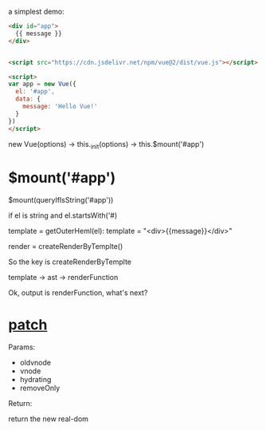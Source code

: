 a simplest demo:
#+begin_src html
<div id="app">
  {{ message }}
</div>


<script src="https://cdn.jsdelivr.net/npm/vue@2/dist/vue.js"></script>  

<script>
var app = new Vue({
  el: '#app',
  data: {
    message: 'Hello Vue!'
  }
})
</script>  
#+end_src


new Vue(options) -> this._init(options) -> this.$mount('#app')

* $mount('#app')
$mount(queryIfIsString('#app'))

if el is string and el.startsWith('#)

template = getOuterHeml(el): template = "<div>{{message}}</div>"

render = createRenderByTemplte()

So the key is createRenderByTemplte

template -> ast -> renderFunction


Ok, output is renderFunction, what's next?

* __patch__
Params:
- oldvnode
- vnode
- hydrating
- removeOnly

Return:

return the new real-dom


# Vue is defined at ~src/core/instance/index.js~

# #+begin_src 
# function Vue (options) {
#   this._init(options)
# }
# #+end_src

# new -> _init -> $mount

# * web-compiler $mount
# // el el is app HTMLElement
# vm.el = query(el);
# // vm real call compiler_to_render("{{message}}")
# vm.$options.render = compiler_to_render(getOuterHTML(el))
# // call core $mount
# vm.$mount(el, hydrating = undefined)

# * core $mount 
# // lifecycle.js
# call mountComponent() -> new Watcher()

# * Wathcer
# // vm._render() return vm.reander()
# call vm._update(vm._render())

# ** _render
# this will create a VNode(tag: 'div', children: [VNode(text: "\n Hello Vue\n")])

# * _update
# call vm.__patch(vm.$el, vnode)


# * __patch__
# createEle(vode, insertedVnodeQueue, oldElm._leaveCb?: null: parentElm$1, nodeOps.nextSibling(oldElm))

# ** createElm
# This is a amazing function, which can create elm by vnode.

# This will loop through vnode and create correspond elm and insert to parent


